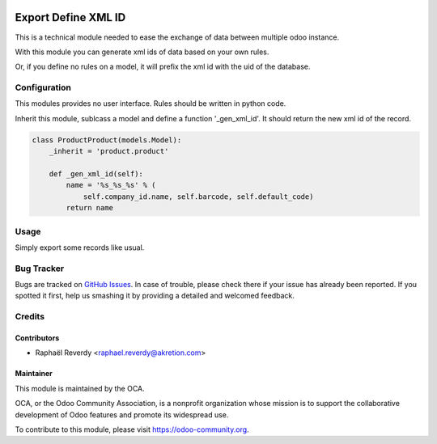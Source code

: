.. image:: https://img.shields.io/badge/licence-AGPL--3-blue.svg
   :target: http://www.gnu.org/licenses/agpl-3.0-standalone.html
   :alt: License: AGPL-3

====================
Export Define XML ID
====================

This is a technical module needed to ease the exchange of data between multiple odoo instance.

With this module you can generate xml ids of data based on your own rules.

Or, if you define no rules on a model, it will prefix the xml id with the uid of the database.


Configuration
=============

This modules provides no user interface. Rules should be written in python code.

Inherit this module, sublcass a model and define a function '_gen_xml_id'. It should return the new xml id of the record.

.. code-block:: python

    class ProductProduct(models.Model):
        _inherit = 'product.product'
    
        def _gen_xml_id(self):
            name = '%s_%s_%s' % (
                self.company_id.name, self.barcode, self.default_code)
            return name
    

Usage
=====

Simply export some records like usual.



Bug Tracker
===========

Bugs are tracked on `GitHub Issues
<https://github.com/OCA/server-tools/issues>`_. In case of trouble, please
check there if your issue has already been reported. If you spotted it first,
help us smashing it by providing a detailed and welcomed feedback.


Credits
=======

Contributors
------------

* Raphaël Reverdy <raphael.reverdy@akretion.com>

Maintainer
----------

.. image:: https://odoo-community.org/logo.png
   :alt: Odoo Community Association**
   :target: https://odoo-community.org

This module is maintained by the OCA.

OCA, or the Odoo Community Association, is a nonprofit organization whose
mission is to support the collaborative development of Odoo features and
promote its widespread use.

To contribute to this module, please visit https://odoo-community.org.
